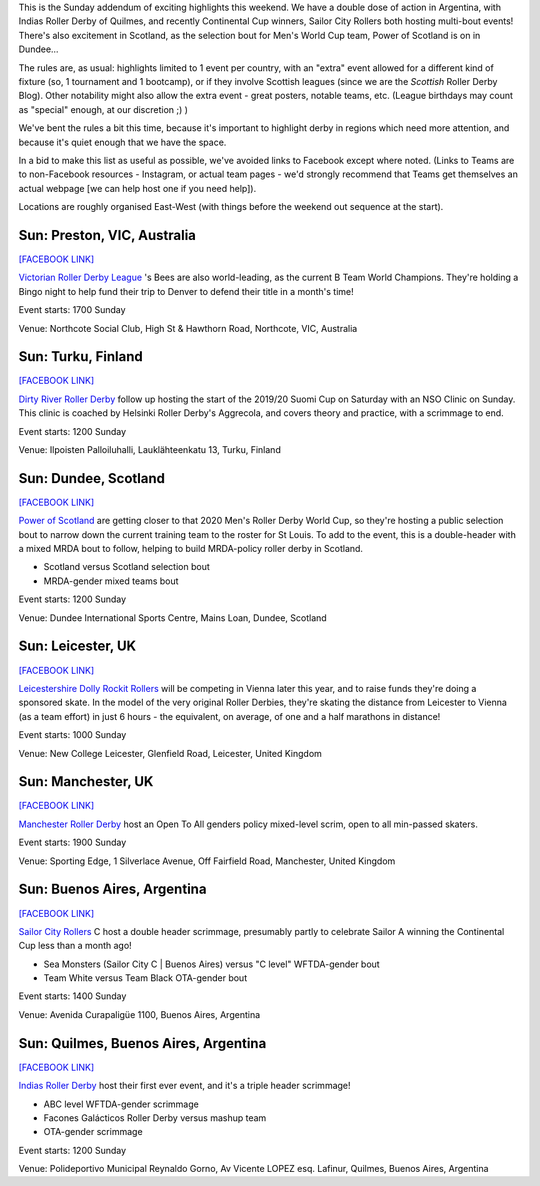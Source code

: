 .. title: Weekend Highlights: 15 September 2019 (Sunday)
.. slug: weekendhighlights-15092019
.. date: 2019-09-11 14:30:00 UTC+01:00
.. tags: weekend highlights, argentine roller derby, finnish roller derby, nso clinic, national teams, power of scotland, scottish roller derby, australian roller derby, b team champs, british roller derby, fundraisers, open scrims, sunday addendum
.. category:
.. link:
.. description:
.. type: text
.. author: aoanla

This is the Sunday addendum of exciting highlights this weekend. We have a double dose of action in Argentina, with Indias Roller Derby of Quilmes, and recently Continental Cup winners, Sailor City Rollers both hosting multi-bout events! There's also excitement in Scotland, as the selection bout for Men's World Cup team, Power of Scotland is on in Dundee...

The rules are, as usual: highlights limited to 1 event per country, with an "extra" event allowed for a different kind of fixture
(so, 1 tournament and 1 bootcamp), or if they involve Scottish leagues (since we are the *Scottish* Roller Derby Blog).
Other notability might also allow the extra event - great posters, notable teams, etc. (League birthdays may count as "special" enough, at our discretion ;) )

We've bent the rules a bit this time, because it's important to highlight derby in regions which need more attention, and because it's quiet enough that we have the space.

In a bid to make this list as useful as possible, we've avoided links to Facebook except where noted.
(Links to Teams are to non-Facebook resources - Instagram, or actual team pages - we'd strongly recommend that Teams
get themselves an actual webpage [we can help host one if you need help]).

Locations are roughly organised East-West (with things before the weekend out sequence at the start).

.. image:: /images/2019/09/15Sep-wkly-map.png
  :alt: Map of all events (coded by type)
  :width: 100 %

.. TEASER_END

Sun: Preston, VIC, Australia
--------------------------------

`[FACEBOOK LINK]`__

.. __: https://www.facebook.com/events/379456656098536/

`Victorian Roller Derby League`_ 's Bees are also world-leading, as the current B Team World Champions. They're holding a Bingo night to help fund their trip to Denver to defend their title in a month's time!

.. _Victorian Roller Derby League: http://vrdl.org/

Event starts: 1700 Sunday

Venue: Northcote Social Club, High St & Hawthorn Road, Northcote, VIC, Australia

Sun: Turku, Finland
--------------------------------

`[FACEBOOK LINK]`__

.. __: https://www.facebook.com/events/666270150527087/

`Dirty River Roller Derby`_ follow up hosting the start of the 2019/20 Suomi Cup on Saturday with an NSO Clinic on Sunday. This clinic is coached by Helsinki Roller Derby's Aggrecola, and covers theory and practice, with a scrimmage to end.

.. _Dirty River Roller Derby: https://dirtyriverrollerderby.com

Event starts: 1200 Sunday

Venue: Ilpoisten Palloiluhalli, Lauklähteenkatu 13, Turku, Finland

Sun: Dundee, Scotland
--------------------------------

`[FACEBOOK LINK]`__

.. __: https://www.facebook.com/events/390405628487715/

`Power of Scotland`_ are getting closer to that 2020 Men's Roller Derby World Cup, so they're hosting a public selection bout to narrow down the current training team to the roster for St Louis. To add to the event, this is a double-header with a mixed MRDA bout to follow, helping to build MRDA-policy roller derby in Scotland.

.. _Power of Scotland: https://www.instagram.com/powerofscotland/

- Scotland versus Scotland selection bout
- MRDA-gender mixed teams bout

Event starts: 1200 Sunday

Venue: Dundee International Sports Centre, Mains Loan, Dundee, Scotland

Sun: Leicester, UK
--------------------------------

`[FACEBOOK LINK]`__

.. __: https://www.facebook.com/events/676140132850126/

`Leicestershire Dolly Rockit Rollers`_ will be competing in Vienna later this year, and to raise funds they're doing a sponsored skate. In the model of the very original Roller Derbies, they're skating the distance from Leicester to Vienna (as a team effort) in just 6 hours - the equivalent, on average, of one and a half marathons in distance!

.. _Leicestershire Dolly Rockit Rollers: https://www.dollyrockitrollers.co.uk/

Event starts: 1000 Sunday

Venue: New College Leicester, Glenfield Road, Leicester, United Kingdom

Sun: Manchester, UK
--------------------------------

`[FACEBOOK LINK]`__

.. __: https://www.facebook.com/events/948913305446781/

`Manchester Roller Derby`_ host an Open To All genders policy mixed-level scrim, open to all min-passed skaters.

.. _Manchester Roller Derby: https://www.facebook.com/events/948913305446781/

Event starts: 1900 Sunday

Venue: Sporting Edge, 1 Silverlace Avenue, Off Fairfield Road, Manchester, United Kingdom

Sun: Buenos Aires, Argentina
--------------------------------

`[FACEBOOK LINK]`__

.. __: https://www.facebook.com/events/390238514971304/


`Sailor City Rollers`_ C host a double header scrimmage, presumably partly to celebrate Sailor A winning the Continental Cup less than a month ago!

.. _Sailor City Rollers: https://www.instagram.com/sailorcityrollers/

- Sea Monsters (Sailor City C \| Buenos Aires) versus "C level" WFTDA-gender bout
- Team White versus Team Black OTA-gender bout

Event starts: 1400 Sunday

Venue: Avenida Curapaligüe 1100, Buenos Aires, Argentina

Sun: Quilmes, Buenos Aires, Argentina
--------------------------------------

`[FACEBOOK LINK]`__

.. __: https://www.facebook.com/events/2461376963924278/

`Indias Roller Derby`_ host their first ever event, and it's a triple header scrimmage!

.. _Indias Roller Derby: https://www.instagram.com/indiasrollerderbyquilmes/

- ABC level WFTDA-gender scrimmage
- Facones Galácticos Roller Derby versus mashup team
- OTA-gender scrimmage

Event starts: 1200 Sunday

Venue: Polideportivo Municipal Reynaldo Gorno, Av Vicente LOPEZ esq. Lafinur, Quilmes, Buenos Aires, Argentina

..
  Sat-Sun:
  --------------------------------

  `[FACEBOOK LINK]`__
  `[FTS LINK]`__

  .. __:
  .. __:


  `name`_ .

  .. _name:

  -

  Event starts:

  Venue:
